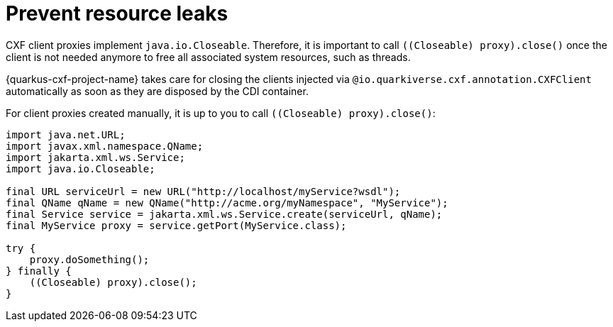 [[prevent-resource-leaks]]
= Prevent resource leaks

CXF client proxies implement `java.io.Closeable`.
Therefore, it is important to call `((Closeable) proxy).close()` once the client is not needed anymore
to free all associated system resources, such as threads.

{quarkus-cxf-project-name} takes care for closing the clients injected via `@io.quarkiverse.cxf.annotation.CXFClient` automatically
as soon as they are disposed by the CDI container.

For client proxies created manually, it is up to you to call `((Closeable) proxy).close()`:

[source,java]
----
import java.net.URL;
import javax.xml.namespace.QName;
import jakarta.xml.ws.Service;
import java.io.Closeable;

final URL serviceUrl = new URL("http://localhost/myService?wsdl");
final QName qName = new QName("http://acme.org/myNamespace", "MyService");
final Service service = jakarta.xml.ws.Service.create(serviceUrl, qName);
final MyService proxy = service.getPort(MyService.class);

try {
    proxy.doSomething();
} finally {
    ((Closeable) proxy).close();
}
----
